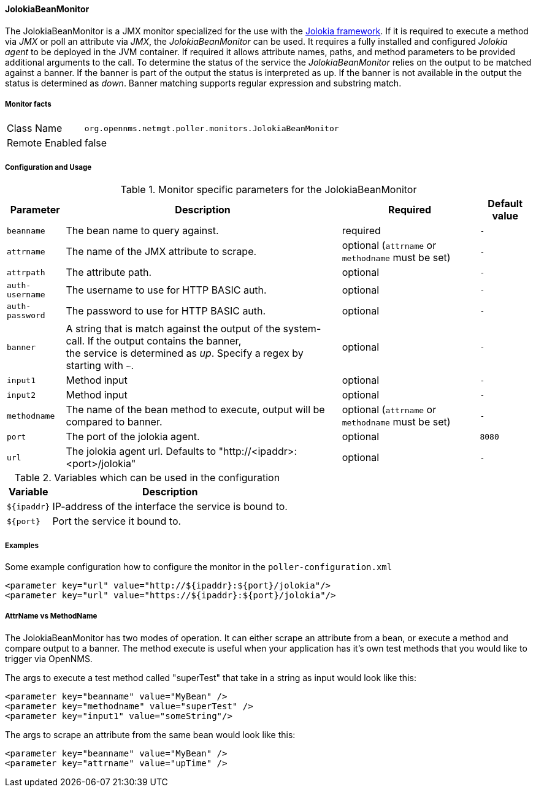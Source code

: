 
==== JolokiaBeanMonitor

The JolokiaBeanMonitor is a JMX monitor specialized for the use with the link:http://www.jolokia.org[Jolokia framework].
If it is required to execute a method via _JMX_ or poll an attribute via _JMX_, the _JolokiaBeanMonitor_ can be used.
It requires a fully installed and configured _Jolokia agent_ to be deployed in the JVM container.
If required it allows attribute names, paths, and method parameters to be provided additional arguments to the call.
To determine the status of the service the _JolokiaBeanMonitor_ relies on the output to be matched against a banner.
If the banner is part of the output the status is interpreted as up.
If the banner is not available in the output the status is determined as _down_.
Banner matching supports regular expression and substring match.

===== Monitor facts

[options="autowidth"]
|===
| Class Name      | `org.opennms.netmgt.poller.monitors.JolokiaBeanMonitor`
| Remote Enabled  | false
|===

===== Configuration and Usage

.Monitor specific parameters for the JolokiaBeanMonitor
[options="header, autowidth"]
|===
| Parameter       | Description                                                                                         | Required | Default value
| `beanname`      | The bean name to query against.                                                                     | required | `-`
| `attrname`      | The name of the JMX attribute to scrape.                                                            | optional (`attrname` or `methodname` must be set) | `-`
| `attrpath`      | The attribute path.                                                                                 | optional | `-`
| `auth-username` | The username to use for HTTP BASIC auth.                                                            | optional | `-`
| `auth-password` | The password to use for HTTP BASIC auth.                                                            | optional | `-`
| `banner`        | A string that is match against the output of the system-call. If the output contains the banner, +
                    the service is determined as _up_. Specify a regex by starting with `~`.                            | optional | `-`
| `input1`        | Method input                                                                                        | optional | `-`
| `input2`        | Method input                                                                                        | optional | `-`
| `methodname`    | The name of the bean method to execute, output will be compared to banner.                          | optional (`attrname` or `methodname` must be set) | `-`
| `port`          | The port of the jolokia agent.                                                                      | optional | `8080`
| `url`           | The jolokia agent url. Defaults to "http://<ipaddr>:<port>/jolokia"                                 | optional | `-`
|===

.Variables which can be used in the configuration
[options="header, autowidth"]
|===
| Variable    | Description
| `${ipaddr}` | IP-address of the interface the service is bound to.
| `${port}`   | Port the service it bound to.
|===

===== Examples

Some example configuration how to configure the monitor in the `poller-configuration.xml`
[source, xml]
----
<parameter key="url" value="http://${ipaddr}:${port}/jolokia"/>
<parameter key="url" value="https://${ipaddr}:${port}/jolokia"/>
----

===== AttrName vs MethodName

The JolokiaBeanMonitor has two modes of operation. It can either scrape an attribute from a bean, or execute a method and compare output to a banner. The method execute is useful when your application has it's own test methods that you would like to trigger via OpenNMS.

The args to execute a test method called "superTest" that take in a string as input would look like this:
[source, xml]
----
<parameter key="beanname" value="MyBean" />
<parameter key="methodname" value="superTest" />
<parameter key="input1" value="someString"/>
----

The args to scrape an attribute from the same bean would look like this:
[source, xml]
----
<parameter key="beanname" value="MyBean" />
<parameter key="attrname" value="upTime" />
----
